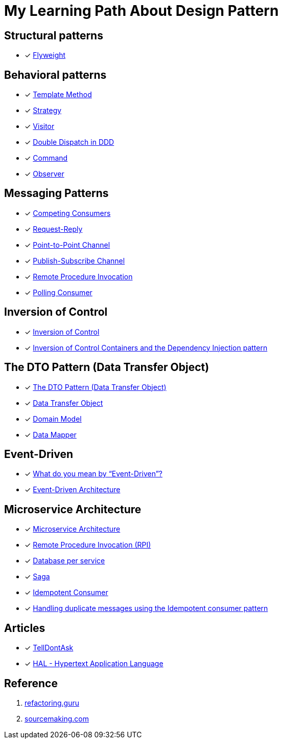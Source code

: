 = My Learning Path About Design Pattern

== Structural patterns
* [x] https://refactoring.guru/design-patterns/flyweight[Flyweight]

== Behavioral patterns

* [x] https://sourcemaking.com/design_patterns/template_method[Template Method]
* [x] https://sourcemaking.com/design_patterns/strategy[Strategy]
* [x] https://sourcemaking.com/design_patterns/visitor[Visitor]
* [x] https://www.baeldung.com/ddd-double-dispatch[Double Dispatch in DDD]
* [x] https://refactoring.guru/design-patterns/command[Command]
* [x] https://refactoring.guru/design-patterns/observer[Observer]

== Messaging Patterns
* [x] https://www.enterpriseintegrationpatterns.com/patterns/messaging/CompetingConsumers.html[Competing Consumers]
* [x] https://www.enterpriseintegrationpatterns.com/patterns/messaging/RequestReply.html[Request-Reply]
* [x] https://www.enterpriseintegrationpatterns.com/patterns/messaging/PointToPointChannel.html[Point-to-Point Channel]
* [x] https://www.enterpriseintegrationpatterns.com/patterns/messaging/PublishSubscribeChannel.html[Publish-Subscribe Channel]
* [x] https://www.enterpriseintegrationpatterns.com/patterns/messaging/EncapsulatedSynchronousIntegration.html[Remote Procedure Invocation]
* [x] https://www.enterpriseintegrationpatterns.com/patterns/messaging/PollingConsumer.html[Polling Consumer]

== Inversion of Control
* [x] https://martinfowler.com/bliki/InversionOfControl.html[Inversion of Control]
* [x] https://martinfowler.com/articles/injection.html[Inversion of Control Containers and the Dependency Injection pattern]

== The DTO Pattern (Data Transfer Object)
* [x] https://www.baeldung.com/java-dto-pattern[The DTO Pattern (Data Transfer Object)]
* [x] https://martinfowler.com/eaaCatalog/dataTransferObject.html[Data Transfer Object]
* [x] https://martinfowler.com/eaaCatalog/domainModel.html[Domain Model]
* [x] https://martinfowler.com/eaaCatalog/dataMapper.html[Data Mapper]

== Event-Driven
* [x] https://martinfowler.com/articles/201701-event-driven.html[What do you mean by “Event-Driven”?]
* [x] https://www.baeldung.com/cs/eda-software-design[Event-Driven Architecture]

== Microservice Architecture
* [x] https://microservices.io/patterns/microservices.html[Microservice Architecture]
* [x] https://microservices.io/patterns/communication-style/rpi.html[Remote Procedure Invocation (RPI)]
* [x] https://microservices.io/patterns/data/database-per-service.html[Database per service]
* [x] https://microservices.io/patterns/data/saga.html[Saga]
* [x] https://microservices.io/patterns/communication-style/idempotent-consumer.html[Idempotent Consumer]
* [x] https://microservices.io/post/microservices/patterns/2020/10/16/idempotent-consumer.html[Handling duplicate messages using the Idempotent consumer pattern]

== Articles

* [x] https://martinfowler.com/bliki/TellDontAsk.html[TellDontAsk]
* [x] https://stateless.co/hal_specification.html[HAL - Hypertext Application Language]

== Reference

. https://refactoring.guru[refactoring.guru]
. https://sourcemaking.com/[sourcemaking.com]